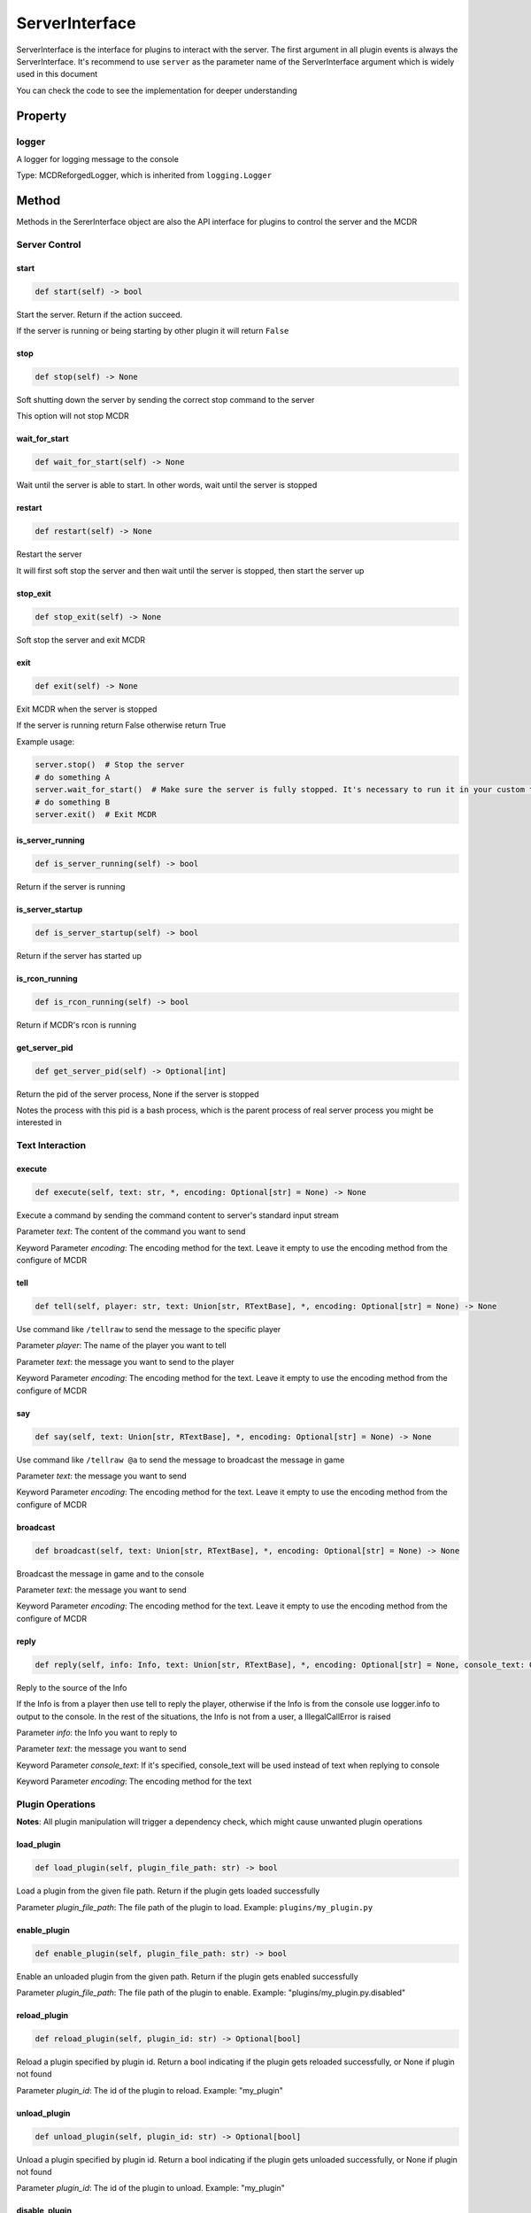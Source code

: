 
ServerInterface
===============

ServerInterface is the interface for plugins to interact with the server. The first argument in all plugin events is always the ServerInterface. It's recommend to use ``server`` as the parameter name of the ServerInterface argument which is widely used in this document

You can check the code to see the implementation for deeper understanding

Property
--------

logger
^^^^^^

A logger for logging message to the console

Type: MCDReforgedLogger, which is inherited from ``logging.Logger``

Method
------

Methods in the SererInterface object are also the API interface for plugins to control the server and the MCDR

Server Control
^^^^^^^^^^^^^^

start
~~~~~

.. code-block:: python

   def start(self) -> bool

Start the server. Return if the action succeed.

If the server is running or being starting by other plugin it will return ``False``

stop
~~~~

.. code-block:: python

   def stop(self) -> None

Soft shutting down the server by sending the correct stop command to the server

This option will not stop MCDR

wait_for_start
~~~~~~~~~~~~~~

.. code-block:: python

   def wait_for_start(self) -> None

Wait until the server is able to start. In other words, wait until the server is stopped

restart
~~~~~~~

.. code-block:: python

   def restart(self) -> None

Restart the server

It will first soft stop the server and then wait until the server is stopped, then start the server up

stop_exit
~~~~~~~~~

.. code-block:: python

   def stop_exit(self) -> None

Soft stop the server and exit MCDR

exit
~~~~

.. code-block:: python

   def exit(self) -> None

Exit MCDR when the server is stopped

If the server is running return False otherwise return True

Example usage:

.. code-block:: python

    server.stop()  # Stop the server
    # do something A
    server.wait_for_start()  # Make sure the server is fully stopped. It's necessary to run it in your custom thread
    # do something B
    server.exit()  # Exit MCDR

is_server_running
~~~~~~~~~~~~~~~~~

.. code-block:: python

   def is_server_running(self) -> bool

Return if the server is running

is_server_startup
~~~~~~~~~~~~~~~~~

.. code-block:: python

   def is_server_startup(self) -> bool

Return if the server has started up

is_rcon_running
~~~~~~~~~~~~~~~

.. code-block:: python

   def is_rcon_running(self) -> bool

Return if MCDR's rcon is running

get_server_pid
~~~~~~~~~~~~~~

.. code-block:: python

   def get_server_pid(self) -> Optional[int]

Return the pid of the server process, None if the server is stopped

Notes the process with this pid is a bash process, which is the parent process of real server process you might be interested in

Text Interaction
^^^^^^^^^^^^^^^^

execute
~~~~~~~

.. code-block:: python

   def execute(self, text: str, *, encoding: Optional[str] = None) -> None

Execute a command by sending the command content to server's standard input stream

Parameter *text*: The content of the command you want to send

Keyword Parameter *encoding*: The encoding method for the text. Leave it empty to use the encoding method from the configure of MCDR

tell
~~~~

.. code-block:: python

   def tell(self, player: str, text: Union[str, RTextBase], *, encoding: Optional[str] = None) -> None

Use command like ``/tellraw`` to send the message to the specific player

Parameter *player*: The name of the player you want to tell

Parameter *text*: the message you want to send to the player

Keyword Parameter *encoding*: The encoding method for the text. Leave it empty to use the encoding method from the configure of MCDR

say
~~~

.. code-block:: python

   def say(self, text: Union[str, RTextBase], *, encoding: Optional[str] = None) -> None

Use command like ``/tellraw @a`` to send the message to broadcast the message in game

Parameter *text*: the message you want to send

Keyword Parameter *encoding*: The encoding method for the text. Leave it empty to use the encoding method from the configure of MCDR

broadcast
~~~~~~~~~

.. code-block:: python

   def broadcast(self, text: Union[str, RTextBase], *, encoding: Optional[str] = None) -> None

Broadcast the message in game and to the console

Parameter *text*: the message you want to send

Keyword Parameter *encoding*: The encoding method for the text. Leave it empty to use the encoding method from the configure of MCDR

reply
~~~~~

.. code-block:: python

   def reply(self, info: Info, text: Union[str, RTextBase], *, encoding: Optional[str] = None, console_text: Optional[Union[str, RTextBase]] = None)

Reply to the source of the Info

If the Info is from a player then use tell to reply the player, otherwise if the Info is from the console use logger.info to output to the console. In the rest of the situations, the Info is not from a user, a IllegalCallError is raised

Parameter *info*: the Info you want to reply to

Parameter *text*: the message you want to send

Keyword Parameter *console_text*: If it's specified, console_text will be used instead of text when replying to console

Keyword Parameter *encoding*: The encoding method for the text

Plugin Operations
^^^^^^^^^^^^^^^^^

**Notes**: All plugin manipulation will trigger a dependency check, which might cause unwanted plugin operations

load_plugin
~~~~~~~~~~~

.. code-block:: python

   def load_plugin(self, plugin_file_path: str) -> bool

Load a plugin from the given file path. Return if the plugin gets loaded successfully

Parameter *plugin_file_path*: The file path of the plugin to load. Example: ``plugins/my_plugin.py``

enable_plugin
~~~~~~~~~~~~~

.. code-block:: python

   def enable_plugin(self, plugin_file_path: str) -> bool

Enable an unloaded plugin from the given path. Return if the plugin gets enabled successfully

Parameter *plugin_file_path*: The file path of the plugin to enable. Example: "plugins/my_plugin.py.disabled"

reload_plugin
~~~~~~~~~~~~~

.. code-block:: python

   def reload_plugin(self, plugin_id: str) -> Optional[bool]

Reload a plugin specified by plugin id. Return a bool indicating if the plugin gets reloaded successfully, or None if plugin not found

Parameter *plugin_id*: The id of the plugin to reload. Example: "my_plugin"

unload_plugin
~~~~~~~~~~~~~

.. code-block:: python

   def unload_plugin(self, plugin_id: str) -> Optional[bool]

Unload a plugin specified by plugin id. Return a bool indicating if the plugin gets unloaded successfully, or None if plugin not found

Parameter *plugin_id*: The id of the plugin to unload. Example: "my_plugin"

disable_plugin
~~~~~~~~~~~~~~

.. code-block:: python

   def disable_plugin(self, plugin_id: str) -> Optional[bool]

Disable a plugin specified by plugin id. Return a bool indicating if the plugin gets disabled successfully, or None if plugin not found

Parameter *plugin_id*: The id of the plugin to disable. Example: "my_plugin"

refresh_all_plugins
~~~~~~~~~~~~~~~~~~~

.. code-block:: python

   def refresh_all_plugins(self) -> None

Reload all plugins, load all new plugins and then unload all removed plugins

refresh_changed_plugins
~~~~~~~~~~~~~~~~~~~~~~~

.. code-block:: python

   def refresh_all_plugins(self) -> None

Reload all changed plugins, load all new plugins and then unload all removed plugins

get_plugin_list
~~~~~~~~~~~~~~~

.. code-block:: python

   def get_plugin_list(self) -> List[str]

Return a list containing all loaded plugin id like ["my_plugin", "another_plugin"]

get_plugin_metadata
~~~~~~~~~~~~~~~~~~~

.. code-block:: python

   def get_plugin_metadata(self, plugin_id: str) -> Optional[Metadata]

Return the metadata of the specified plugin, or None if the plugin doesn't exist

Parameter *plugin_id*: The plugin id of the plugin to query metadata

get_plugin_file_path
~~~~~~~~~~~~~~~~~~~~

.. code-block:: python

   def get_plugin_file_path(self, plugin_id: str) -> Optional[str]

Return the file path of the specified plugin, or None if the plugin doesn't exist

Parameter *plugin_id*: The plugin id of the plugin to query file path

get_plugin_instance
~~~~~~~~~~~~~~~~~~~

.. code-block:: python

   def get_plugin_instance(self, plugin_id: str) -> Optional[Any]

Return the current loaded plugin instance, or None if the plugin doesn't exist. With this api your plugin can access the same plugin instance to MCDR

It's quite important to use this instead of manually import the plugin you want if the target plugin needs to react to events from MCDR

Parameter *plugin_id*: The plugin id of the plugin you want

Example: 

.. code-block:: python

   # My API plugin with id my_api
   def info_query_api(item):
       pass

.. code-block:: python

   # Another plugin that needs My API
   server.get_plugin_instance('my_api').info_query_api(an_item)

Plugin Registry
^^^^^^^^^^^^^^^

register_event_listener
~~~~~~~~~~~~~~~~~~~~~~~

.. code-block:: python

   def register_event_listener(self, event: Union[PluginEvent, str], callback: Callable, priority: int = 1000) -> None

Register an event listener for the current plugin

Raise an ``IllegalCallError`` if it's not invoked in the task executor thread

Parameter *event*: The id of the event, or a PluginEvent instance. It indicates the target event for the plugin to listen

Parameter *callback*: The callback listener method for the event

Parameter *priority*: The priority of the listener. It will be set to the default value 1000 if it's not specified

register_command
~~~~~~~~~~~~~~~~

.. code-block:: python

   def register_command(self, root_node: Literal) -> None

Register an event listener for the current plugin

Raise an ``IllegalCallError`` if it's not invoked in the task executor thread

Parameter *root_node*: The root node of your command tree. It should be a ``Literal`` node

register_help_message
~~~~~~~~~~~~~~~~~~~~~

.. code-block:: python

   def register_help_message(self, prefix: str, message: Union[str, RTextBase], permission: int = PermissionLevel.MINIMUM_LEVEL) -> None

Register a help message for the current plugin, which is used in !!help command

Raise an ``IllegalCallError`` if it's not invoked in the task executor thread

Parameter *prefix*: The help command of your plugin. When player click on the displayed message it will suggest this prefix parameter to the player. It's recommend to set it to the entry command of your plugin

Parameter *message*: A neat command description

Parameter *permission*: The minimum permission level for the user to see this help message. With default, anyone can see this message

dispatch_event
~~~~~~~~~~~~~~

.. code-block:: python

   def dispatch_event(self, event: PluginEvent, args: Tuple[Any, ...]) -> None

Dispatch an event to all loaded plugins

The event will be immediately dispatch if it's on the task executor thread, or gets enqueued if it's on other thread

Parameter *event*: The event to dispatch. It need to be a ``PluginEvent`` instance. For simple usage, you can create a ``LiteralEvent`` instance for this argument

Parameter *args*: The argument that will be used to invoke the event listeners. An ServerInterface instance will be automatically added to the beginning of the argument list

Parameter *on_executor_thread*: If it's set to false. The event will be dispatched immediately no matter what the current thread is

**Note**: You cannot dispatch an event with the same event id to any MCDR built-in event

Example:

For the event dispatcher plugin

.. code-block:: python

    server.dispatch_event(LiteralEvent('my_plugin.my_event'), (1, 'a'))

In the event listener plugin

.. code-block:: python

    def do_something(server: ServerInterface, int_data: int, str_data: str):
        pass

    server.register_event_listener('my_plugin.my_event', do_something)

Permission
^^^^^^^^^^

get_permission_level
~~~~~~~~~~~~~~~~~~~~

.. code-block:: python

   def get_permission_level(self, obj: Union[str, Info, CommandSource]) -> int

Return an int indicating permission level number the given object has

The object could be a str indicating the name of a player, an Info instance or a command source

Parameter *obj*: The object your are querying

It raises ``TypeError`` if the type of the given object is not supported for permission querying

set_permission_level
~~~~~~~~~~~~~~~~~~~~

.. code-block:: python

   def set_permission_level(self, player: str, value: Union[int, str]) -> None

Set the permission level of the given player. It raises ``TypeError`` if the value parameter doesn't proper represent a permission level

Parameter *player*: The name of the player that you want to set his/her permission level

Parameter *value*: The target permission level you want to set the player to. It can be an int or a str as long as it's related to the permission level. Available examples: 1, '1', 'user'

Misc
^^^^

is_on_executor_thread
~~~~~~~~~~~~~~~~~~~~~

.. code-block:: python

   def is_on_executor_thread(self) -> bool

Return if the current thread is the task executor thread

Task executor thread is the main thread to parse messages and trigger listeners where some ServerInterface APIs  are required to be invoked on

rcon_query
~~~~~~~~~~

.. code-block:: python

   def rcon_query(self, command: str) -> Optional[str]

Send command to the server through rcon connection. Return the result that server returned from rcon. Return None if rcon is not running or rcon query failed

Parameter *command*: The command you want to send to the rcon server
